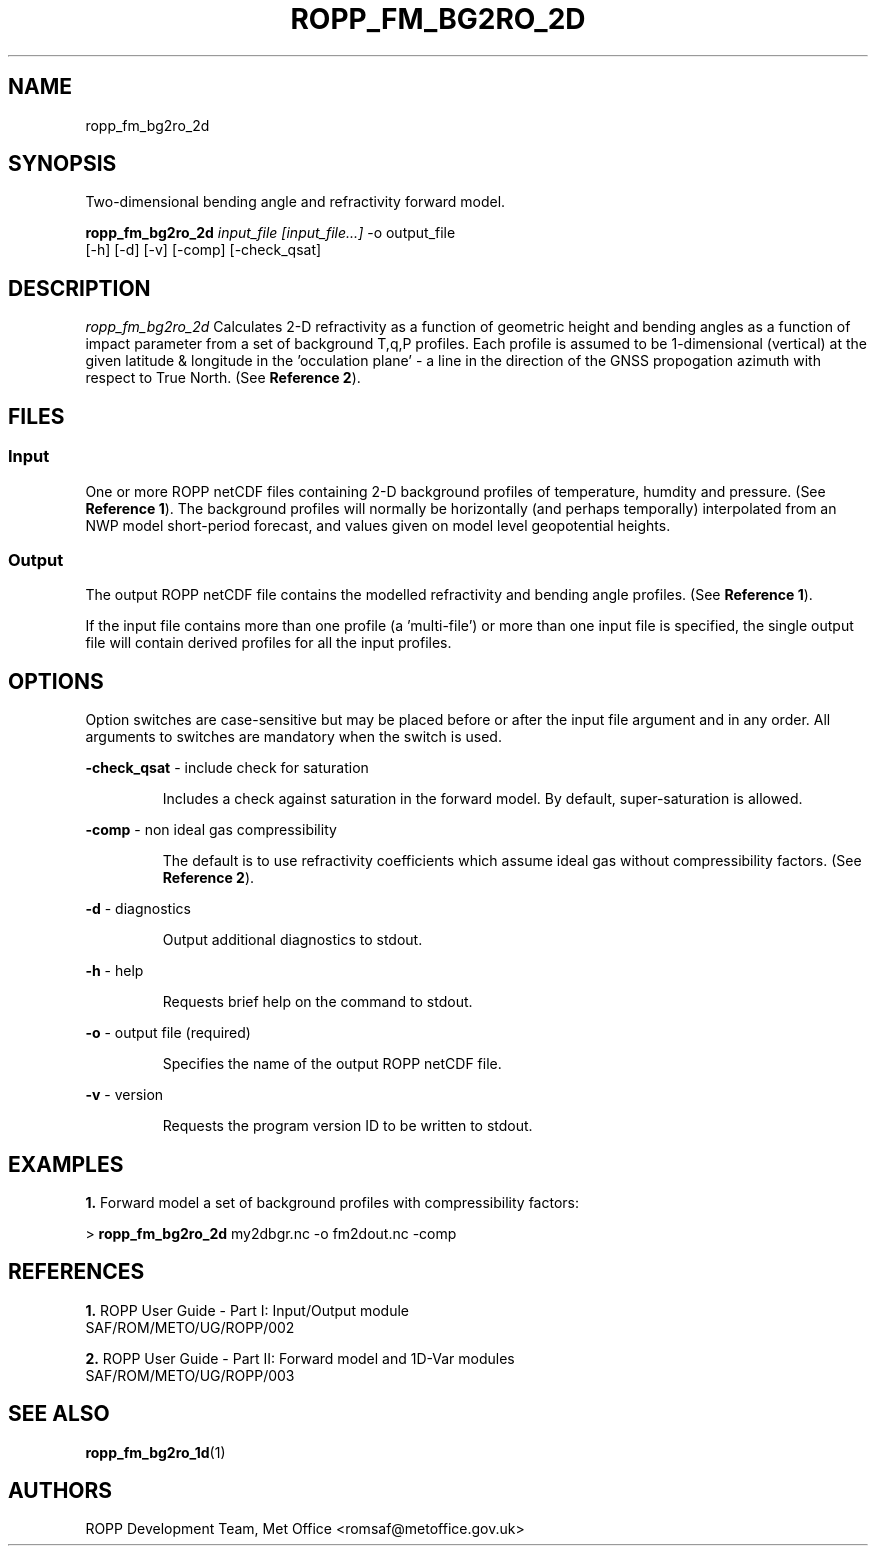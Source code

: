 ./" $Id: ropp_fm_bg2ro_2d.1 3551 2013-02-25 09:51:28Z idculv $
./"
.TH ROPP_FM_BG2RO_2D 1 31-Jul-2013 ROPP-7 ROPP-7
./"
.SH NAME
ropp_fm_bg2ro_2d
./"
.SH SYNOPSIS
Two-dimensional bending angle and refractivity forward model.
.PP
./"
.B ropp_fm_bg2ro_2d
.I input_file [input_file...]
\-o output_file
.br
                 [-h] [-d] [-v] [-comp] [-check_qsat]
./"
.SH DESCRIPTION
.I ropp_fm_bg2ro_2d
Calculates 2-D refractivity as a function of geometric height and
bending angles as a function of impact parameter from a set of background
T,q,P profiles. Each profile is assumed to be 1-dimensional (vertical)
at the given latitude & longitude in the 'occulation plane' -  a line in
the direction of the GNSS propogation azimuth with respect to True North.
(See
.BR Reference\ 2 ).
./"
.SH FILES
.SS Input
One or more ROPP netCDF files containing 2-D background profiles
of temperature, humdity and pressure. (See
.BR Reference\ 1 ).
The background profiles will normally be horizontally (and perhaps temporally)
interpolated from an NWP model short-period forecast, and values given
on model level geopotential heights.
.SS Output
The output ROPP netCDF file contains the modelled refractivity and bending
angle profiles. (See
.BR Reference\ 1 ).
.PP
If the input file contains more than one profile (a 'multi-file') or more
than one input file is specified, the single output file will contain derived
profiles for all the input profiles.
./"
.SH OPTIONS
Option switches are case\-sensitive but may be placed before or after
the input file argument and in any order. All arguments to switches are
mandatory when the switch is used.
.PP
.B -check_qsat
\- include check for saturation
.IP
Includes a check against saturation in the forward model. By default,
super-saturation is allowed.
.PP
.B -comp
\- non ideal gas compressibility
.IP
The default is to use refractivity coefficients which assume
ideal gas without compressibility factors. (See
.BR Reference\ 2 ).
.PP
.B -d
\- diagnostics
.IP
Output additional diagnostics to stdout.
.PP
.B -h
\- help
.IP
Requests brief help on the command to stdout.
.PP
.B -o
\- output file (required)
.IP
Specifies the name of the output ROPP netCDF file.
.PP
.B -v
\- version
.IP
Requests the program version ID to be written to stdout.
./"
.SH EXAMPLES
.B 1.
Forward model a set of background profiles with compressibility factors:
.PP
 >
.B ropp_fm_bg2ro_2d
my2dbgr.nc -o fm2dout.nc -comp
./"
.SH REFERENCES
.PP
.B 1.
ROPP User Guide - Part I: Input/Output module
.br
SAF/ROM/METO/UG/ROPP/002
.PP
.B 2.
ROPP User Guide - Part II: Forward model and 1D-Var modules
.br
SAF/ROM/METO/UG/ROPP/003
./"
.SH SEE ALSO
.BR ropp_fm_bg2ro_1d (1)
./"
.SH AUTHORS
ROPP Development Team, Met Office <romsaf@metoffice.gov.uk>
